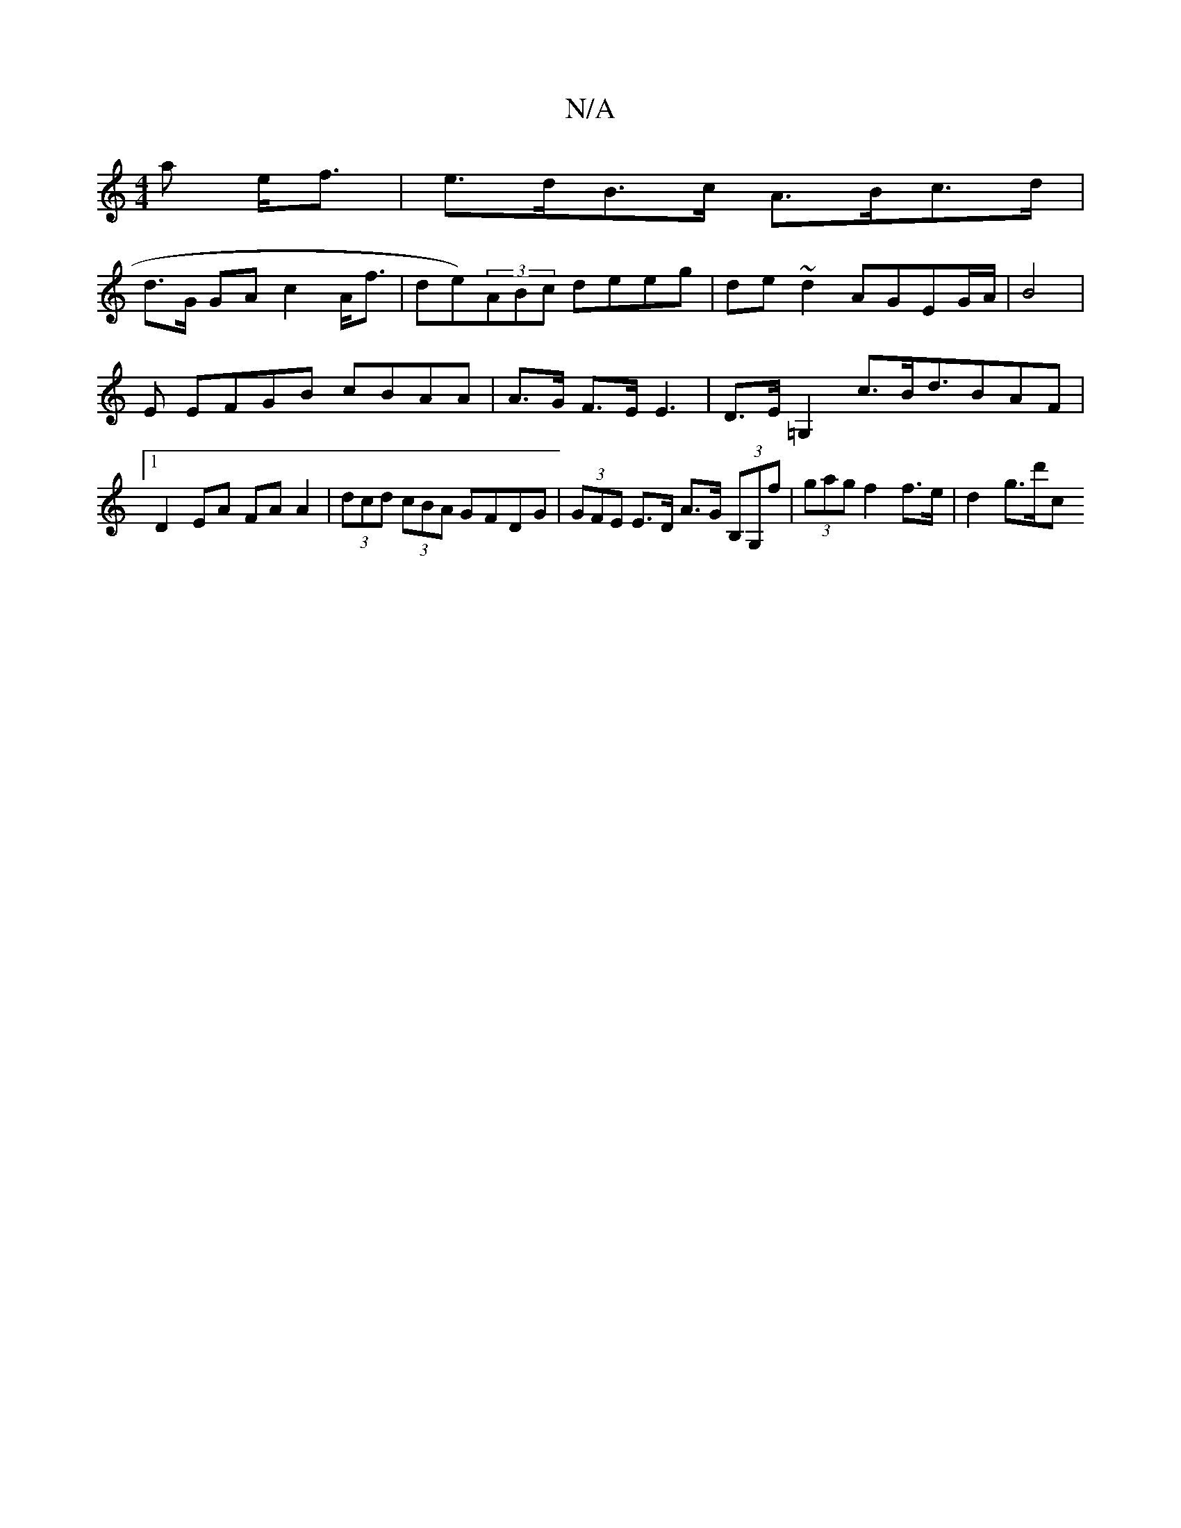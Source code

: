 X:1
T:N/A
M:4/4
R:N/A
K:Cmajor
>a e<f | e>dB>c A>Bc>d |
d>G GA c2 A<f|de)(3ABc deeg | de~d2 AGEG/A/|B4|
E EFGB cBAA | A>G F>E E3- | D>E=G,2 c>Bd>B2AF|1 D2 EA FA A2 | (3dcd (3cBA GFDG | (3GFE E>D A>G (3B,G,f|(3gag f2 f>e | d2 g>d'c 